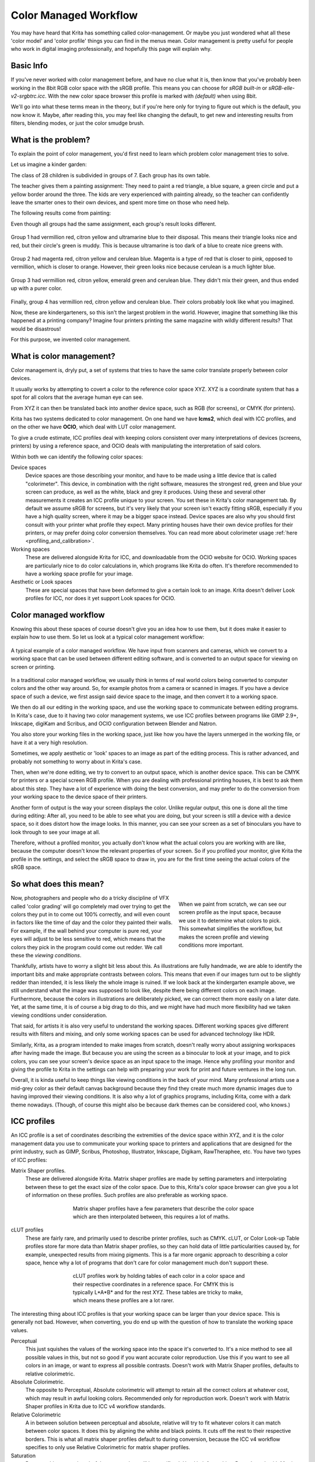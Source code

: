 .. meta::
   :description:
        How a color managed workflow works.

.. metadata-placeholder

   :authors: - Wolthera van Hövell tot Westerflier <griffinvalley@gmail.com>
             - AnetK
             - Tokiedian
   :license: GNU free documentation license 1.3 or later.

.. index:: Color, Color Management, ICC Profiles, OCIO
.. _color_managed_workflow:

======================
Color Managed Workflow
======================

You may have heard that Krita has something called color-management. Or maybe you just wondered what all these 'color model' and 'color profile' things you can find in the menus mean. Color management is pretty useful for people who work in digital imaging professionally, and hopefully this page will explain why.

Basic Info
----------

If you've never worked with color management before, and have no clue what it is, then know that you've probably been working in the 8bit RGB color space with the sRGB profile. This means you can choose for *sRGB built-in* or *sRGB-elle-v2-srgbtrc.icc*. With the new color space browser this profile is marked with *(default)* when using 8bit.

We'll go into what these terms mean in the theory, but if you're here only for trying to figure out which is the default, you now know it. Maybe, after reading this, you may feel like changing the default, to get new and interesting results from filters, blending modes, or just the color smudge brush.

What is the problem?
--------------------

To explain the point of color management, you'd first need to learn which problem color management tries to solve.

Let us imagine a kinder garden:

The class of 28 children is subdivided in groups of 7. Each group has its own table.

The teacher gives them a painting assignment: They need to paint a red triangle, a blue square, a green circle and put a yellow border around the three.
The kids are very experienced with painting already, so the teacher can confidently leave the smarter ones to their own devices, and spent more time on those who need help.

The following results come from painting:

Even though all groups had the same assignment, each group's result looks different.

.. figure:: /images/en/color_category/Krita_2_9_colormanagement_group1.png
   :figwidth: 500
   :align: center


Group 1 had vermillion red, citron yellow and ultramarine blue to their disposal. This means their triangle looks nice and red, but their circle's green is muddy. This is because ultramarine is too dark of a blue to create nice greens with.

.. figure:: /images/en/color_category/Krita_2_9_colormanagement_group2.png
   :figwidth: 500
   :align: center


Group 2 had magenta red, citron yellow and cerulean blue. Magenta is a type of red that is closer to pink, opposed to vermillion, which is closer to orange. However, their green looks nice because cerulean is a much lighter blue.


.. figure:: /images/en/color_category/Krita_2_9_colormanagement_group3.png
   :figwidth: 500
   :align: center


Group 3 had vermillion red, citron yellow, emerald green and cerulean blue. They didn't mix their green, and thus ended up with a purer color.

.. figure:: /images/en/color_category/Krita_2_9_colormanagement_group4.png
   :figwidth: 500
   :align: center


Finally, group 4 has vermillion red, citron yellow and cerulean blue. Their colors probably look like what you imagined.

Now, these are kindergarteners, so this isn't the largest problem in the world. However, imagine that something like this happened at a printing company? Imagine four printers printing the same magazine with wildly different results? That would be disastrous!

For this purpose, we invented color management.

What is color management?
-------------------------

Color management is, dryly put, a set of systems that tries to have the same color translate properly between color devices.

It usually works by attempting to covert a color to the reference color space XYZ. XYZ is a coordinate system that has a spot for all colors that the average human eye can see.

From XYZ it can then be translated back into another device space, such as RGB (for screens), or CMYK (for printers).

Krita has two systems dedicated to color management. On one hand we have **lcms2**, which deal with ICC profiles, and on the other we have **OCIO**, which deal with LUT color management.

To give a crude estimate, ICC profiles deal with keeping colors consistent over many interpretations of devices (screens, printers) by using a reference space, and OCIO deals with manipulating the interpretation of said colors.

Within both we can identify the following color spaces:

Device spaces
    Device spaces are those describing your monitor, and have to be made using a little device that is called "colorimeter". This device, in combination with the right software, measures the strongest red, green and blue your screen can produce, as well as the white, black and grey it produces. Using these and several other measurements it creates an ICC profile unique to your screen. You set these in Krita's color management tab.
    By default we assume sRGB for screens, but it's very likely that your screen isn't exactly fitting sRGB, especially if you have a high quality screen, where it may be a bigger space instead. Device spaces are also why you should first consult with your printer what profile they expect. Many printing houses have their own device profiles for their printers, or may prefer doing color conversion themselves.
    You can read more about colorimeter usage :ref:`here <profiling_and_calibration>`.
Working spaces
    These are delivered alongside Krita for ICC, and downloadable from the OCIO website for OCIO. Working spaces are particularly nice to do color calculations in, which programs like Krita do often. It's therefore recommended to have a working space profile for your image.
Aesthetic or Look spaces
    These are special spaces that have been deformed to give a certain look to an image. Krita doesn't deliver Look profiles for ICC, nor does it yet support Look spaces for OCIO.

Color managed workflow
----------------------

Knowing this about these spaces of course doesn't give you an idea how to use them, but it does make it easier to explain how to use them. So let us look at a typical color management workflow:

.. figure:: /images/en/color_category/Krita-colormanaged-workflow_text.svg
   :figwidth: 800
   :align: center

   A typical example of a color managed workflow. We have input from scanners and cameras, which we convert to a working space that can be used between different editing software, and is converted to an output space for viewing on screen or printing.

In a traditional color managed workflow, we usually think in terms of real world colors being converted to computer colors and the other way around. So, for example photos from a camera or scanned in images. If you have a device space of such a device, we first assign said device space to the image, and then convert it to a working space.

We then do all our editing in the working space, and use the working space to communicate between editing programs. In Krita's case, due to it having two color management systems, we use ICC profiles between programs like GIMP 2.9+, Inkscape, digiKam and Scribus, and OCIO configuration between Blender and Natron.

You also store your working files in the working space, just like how you have the layers unmerged in the working file, or have it at a very high resolution.

Sometimes, we apply aesthetic or 'look' spaces to an image as part of the editing process. This is rather advanced, and probably not something to worry about in Krita's case.

Then, when we're done editing, we try to convert to an output space, which is another device space. This can be CMYK for printers or a special screen RGB profile. When you are dealing with professional printing houses, it is best to ask them about this step. They have a lot of experience with doing the best conversion, and may prefer to do the conversion from your working space to the device space of their printers.

Another form of output is the way your screen displays the color. Unlike regular output, this one is done all the time during editing: After all, you need to be able to see what you are doing, but your screen is still a device with a device space, so it does distort how the image looks. In this manner, you can see your screen as a set of binoculars you have to look through to see your image at all.

Therefore, without a profiled monitor, you actually don't know what the actual colors you are working with are like, because the computer doesn't know the relevant properties of your screen. So if you profiled your monitor, give Krita the profile in the settings, and select the sRGB space to draw in, you are for the first time seeing the actual colors of the sRGB space.

So what does this mean?
-----------------------

.. figure:: /images/en/color_category/Krita-colormanaged-workflow_krita_text.svg
   :figwidth: 300
   :align: right
   
   When we paint from scratch, we can see our screen profile as the input space, because we use it to determine what colors to pick. This somewhat simplifies the workflow, but makes the screen profile and viewing conditions more important.

Now, photographers and people who do a tricky discipline of VFX called 'color grading' will go completely mad over trying to get the colors they put in to come out 100% correctly, and will even count in factors like the time of day and the color they painted their walls. For example, if the wall behind your computer is pure red, your eyes will adjust to be less sensitive to red, which means that the colors they pick in the program could come out redder. We call these the *viewing conditions*.

Thankfully, artists have to worry a slight bit less about this. As illustrations are fully handmade, we are able to identify the important bits and make appropriate contrasts between colors. This means that even if our images turn out to be slightly redder than intended, it is less likely the whole image is ruined. If we look back at the kindergarten example above, we still understand what the image was supposed to look like, despite there being different colors on each image. Furthermore, because the colors in illustrations are deliberately picked, we can correct them more easily on a later date. Yet, at the same time, it is of course a big drag to do this, and we might have had much more flexibility had we taken viewing conditions under consideration.

That said, for artists it is also very useful to understand the working spaces. Different working spaces give different results with filters and mixing, and only some working spaces can be used for advanced technology like HDR.

Similarly, Krita, as a program intended to make images from scratch, doesn't really worry about assigning workspaces after having made the image. But because you are using the screen as a binocular to look at your image, and to pick colors, you can see your screen's device space as an input space to the image. Hence why profiling your monitor and giving the profile to Krita in the settings can help with preparing your work for print and future ventures in the long run.

Overall, it is kinda useful to keep things like viewing conditions in the back of your mind. Many professional artists use a mid-grey color as their default canvas background because they find they create much more dynamic images due to having improved their viewing conditions. It is also why a lot of graphics programs, including Krita, come with a dark theme nowadays. (Though, of course this might also be because dark themes can be considered cool, who knows.)

.. _icc_profiles:

ICC profiles
------------

An ICC profile is a set of coordinates describing the extremities of the device space within XYZ, and it is the color management data you use to communicate your working space to printers and applications that are designed for the print industry, such as GIMP, Scribus, Photoshop, Illustrator, Inkscape, Digikam, RawTheraphee, etc. You have two types of ICC profiles:

Matrix Shaper profiles.
    These are delivered alongside Krita. Matrix shaper profiles are made by setting parameters and interpolating between these to get the exact size of the color space. Due to this, Krita's color space browser can give you a lot of information on these profiles. Such profiles are also preferable as working space.
    
    .. figure:: /images/en/color_category/Kiki_matrix_profile.png 
       :figwidth: 500
       :align: center

       Matrix shaper profiles have a few parameters that describe the color space which are then interpolated between, this requires a lot of maths.

cLUT profiles
    These are fairly rare, and primarily used to describe printer profiles, such as CMYK. cLUT, or Color Look-up Table profiles store far more data than Matrix shaper profiles, so they can hold data of little particularities caused by, for example, unexpected results from mixing pigments. This is a far more organic approach to describing a color space, hence why a lot of programs that don't care for color management much don't support these.
    
    .. figure:: /images/en/color_category/Kiki_cLUTprofiles.png 
       :figwidth: 500
       :align: center

       cLUT profiles work by holding tables of each color in a color space and their respective coordinates in a reference space. For CMYK this is typically L\*A\*B\* and for the rest XYZ. These tables are tricky to make, which means these profiles are a lot rarer.


The interesting thing about ICC profiles is that your working space can be larger than your device space. This is generally not bad. However, when converting, you do end up with the question of how to translate the working space values.

Perceptual
    This just squishes the values of the working space into the space it's converted to. It's a nice method to see all possible values in this, but not so good if you want accurate color reproduction. Use this if you want to see all colors in an image, or want to express all possible contrasts. Doesn't work with Matrix Shaper profiles, defaults to relative colorimetric.

Absolute Colorimetric.
    The opposite to Perceptual, Absolute colorimetric will attempt to retain all the correct colors at whatever cost, which may result in awful looking colors. Recommended only for reproduction work. Doesn't work with Matrix Shaper profiles in Krita due to ICC v4 workflow standards.

Relative Colorimetric
    A in between solution between perceptual and absolute, relative will try to fit whatever colors it can match between color spaces. It does this by aligning the white and black points. It cuts off the rest to their respective borders. This is what all matrix shaper profiles default to during conversion, because the ICC v4 workflow specifies to only use Relative Colorimetric for matrix shaper profiles.

Saturation
    Does anything to retain colorfulness, even hue will be sacrificed. Used in infographics. Doesn't work with Matrix Shaper profiles, defaults to relative colorimetric.

*ICC profile version* is the last thing to keep in mind when dealing with ICC profiles. Krita delivers both Version 2 and Version 4 profiles, with the later giving better results in doing color maths, but the former being more widely supported (as seen below in 'interoperability with other programs'. This is also why Krita defaults to V2, and we recommend using V2 when you aren't certain if the other programs you are using support V4.

LUT docker and HDR imaging
--------------------------


.. figure:: /images/en/LUT_Management_Docker.png
   :figwidth: 300
   :align: center


The :ref:`lut_docker` is the second important bit of color management in Krita that is shared between Krita and programs like Blender, Natron and Nuke, and only uses Look Up Tables that are configured via a config file.

You can set the workingspace of the image under input color space, and the display to sRGB or your own LUT if you have added it to the configuration. View in this case is for proofing transforms to a certain display device.

Component, exposure, gamma, whitepoint and blackpoint are knobs which allows you to modify the display filter.


.. figure:: /images/en/color_category/Krita_HDR_1.svg
   :figwidth: 800
   :align: center


As explained before, we can see our monitor as a telescope or binocular into the world of our picture. Which means it distorts our view of the image a little. But we can modify this binocular, or display filter to see our image in a different way. For example, to allow us to see the white in an image that are whiter than the white of our screen. To explain what that means, we need to think about what white is.

For example, white, on our monitor is full red, full green and full blue. But it's certainly different from white on our paper, or the color of milk, white from the sun, or even the white of our cell-phone displays.

Black similarly, is brighter on a LCD display than a LED one, and incomparable with the black of a carefully sealed room.

This means that there's potentially blacker blacks than screen black, and white whites than screen white. However, for simplicity's sake we still assign the black-point and the white-point to certain values. From there, we can determine whether a white is whiter than the white point, or a black blacker than the black-point.

The LUT docker allows us to control this display-filter and modify the distortion. This is useful when we start modifying images that are made with scene referred values, such as HDR photos, or images coming out of a render engine.


.. figure:: /images/en/color_category/Krita_HDR2.svg
   :figwidth: 800
   :align: center


So, for example, we can choose to scale whiter-than-screen-white to our screen-white so we can see the contrasts there.

The point of this is that you can take advantage of more lightness detail in an image. While you can't see the difference between screen white and whiter-than-screen-white (because your screen can't show the difference), graphics programs can certainly use it.

A common example is matching the lighting between a 3d model and a real world scene. Others are advanced photo retouching, with much more contrast information available to the user. In painting itself, this allows you to create an image where you can be flippant with the contrast, and allow yourself to go as bright as you'd like.

LUT docker manipulations are per view, so you can create a new view and set it to luminosity. This way you can see the image in both color as well as grayscale and keep a good eye on your values.

Another example is to carefully watch the gradients in a certain section.

Like ICC, the LUT Docker allows you to create a profile of sorts for your device. In this case it's the 'lut', which stands for 'Look Up Table', and which can be added to OCIO by modifying the configuration file. When OCIO is turned on, the configuration in :menuselection:`Settings --> Configure Krita --> Color Management` is turned off, unless you are using the :guilabel:`Internal` color engine.

In summary
----------

Krita has two modes of color management:

* ICC works in terms of spaces relative to the CIEXYZ space, and requires an ICC profile.
* OCIO works in terms of interpretation, and makes use of luts.
* both can be made with a colorimeter.
* If you want to have a properly color managed workflow, you have one made customly for the input device (your screen) and the output devices (your printer, or target screen). For web the output is always sRGB.
* Set up your screen profiles under :menuselection:`Settings --> Configure Krita --> Color management`.
* Do NOT use screen profiles or other device profiles to draw in. Use a working space profile such as any of the elle profiles for this, as the color maths will be much more predictable and pleasant. Krita will convert between your screen and working space on the fly, allowing you to pick the correct colors. This turns your screen into binoculars to view the image.
* Use the appropriate color management for the appropriate workflow. If you are working with Blender, you will be better off using OCIO, than ICC. IF you are working with Scribus or Photoshop, use ICC.

Krita does a lot of color maths, often concerning the blending of colors. This color maths works best in linear color space, and linear color space requires a bit depth of at the least 16bit to work correctly. The disadvantage is that linear space can be confusing to work in.

If you like painting, have a decent amount of ram, and are looking to start your baby-steps in taking advantage of Krita's color management, try upgrading from having all your images in sRGB built-in to sRGB-v2-elle-g10.icc or rec2020-v2-elle-g10.icc at 16bit float. This'll give you better color blending while opening up the possibility for you to start working in hdr!


.. note:: 

    Some graphics cards, such as those of the NVidia-brand actually have the best performance under 16bit float, because NVidia cards convert to floating point internally. When it does not need to do that, it speeds up!

.. note::

    No amount of color management in the world can make the image on your screen and the image out of the printer have 100% the same color.

Exporting
---------

When you have finished your image and are ready to export it, you can modify the color space to optimize it:

If you are preparing an image for the web:

* If you use 16bit color depth or higher, convert the image to 8bit color depth. This will make the image much smaller.

    * Krita doesn't have built-in dithering currently, which means that 16 to 18bit conversions can come out a bit banded. But you can simulate it by adding a fill layer with a pattern, set this fill layer to overlay, and to 5% opacity. Then flatten the whole image and convert it to 8bit. The pattern will function as dithering giving a smoother look to gradients.

* If it's a gray-scale image, convert it to gray-scale.
* If it's a color image, keep it in the working space profile: Many web browsers these days support color profiles embedded into images. Firefox, for example, will try to convert your image to fit the color profile of the other monitor (if they have one). That way, the image will look almost exactly the same on your screen and on other profiled monitors.


.. note::

    In some versions of Firefox, the colors actually look strange: This is a bug in Firefox, which is because its `color management system is incomplete <http://ninedegreesbelow.com/galleries/viewing-photographs-on-the-web.html>`_, save your png, jpg or tiff without an embedded profile to work around this.

If you are preparing for print:

* You hopefully made the picture in a working space profile instead of the actual custom profile of your screen, if not, convert it to something like adobe rgb, sRGB or rec2020.
* Check with the printer what kind of image they expect. Maybe they expect sRGB color space, or perhaps they have their own profile.

Interaction with other applications
-----------------------------------

Blender
~~~~~~~

If you wish to use krita's OCIO functionality, and in particular in combination with Blender's color management, you can try to have it use Blender's OCIO config.

Blender's OCIO config is under ``<Blender-folder>/version number/datafiles/colormanagement``.
Set the LUT docker to use the OCIO engine, and select the config from the above path. This will give you blender's input and screen spaces, but not the looks, as those aren't supported in Krita yet.

Windows Photo Viewer
~~~~~~~~~~~~~~~~~~~~

You might encounter some issues when using different applications together. One important thing to note is that the standard Windows Photo Viewer application does not handle modern ICC profiles. Krita uses version 4 profiles; Photo Viewer can only handle version 2 profiles. If you export to JPEG with an embedded profile, Photo Viewer will display your image much too dark.

Example workflows
-----------------

Here are some example workflows to get a feeling of how your color management workflow may look like.

As mentioned before, input for your screen is set via :menuselection:`Settings --> Configure Krita --> Color management`, or via the LUT docker's 'screen space'. Working space is set via new file per document, or in the LUT docker via 'input space'.

Webcomic
~~~~~~~~


.. image:: /images/en/color_category/Krita-colormanaged-workflow_webcomic.svg
   :width: 800
   :align: center

Input
    Your screen profile. (You pick colors via your screen)
Workingspace
    sRGB (the default screen profile) or any larger profile if you can spare the bit depth and like working in them.
Output
    sRGB, ICC version 2, sRGB trc for the internet, and a specialized CMYK profile from the printing house for the printed images.

Use the sRGB-elle-V2-srgbtrc.icc for going between Inkscape, Photoshop, Painttool Sai, Illustrator, GIMP, Manga Studio, Paintstorm Studio, MyPaint, Artrage, Scribus, etc. and Krita.

If you are using a larger space via ICC, you will only be able to interchange it between Krita, Photoshop, Illustrator, GIMP 2.9, Manga Studio and Scribus. All others assume sRGB for your space, no matter what, because they don't have color management.

If you are going between Krita and Blender, Nuke or Natron, use OCIO and set the input space to 'sRGB', but make sure to select the sRGB profile for ICC when creating a new file.

For the final for the web, convert the image to sRGB 8bit, srgbtrc, do not embed the ICC profile. Then, if using png, put it through something like pngcrush or other png optimizers. sRGB in this case is chosen because you can assume the vast majority of your audience hasn't profiled their screen, nor do they have screens that are advanced enough for the wide gamut stuff. So hence why we convert to the screen default for the internet, sRGB.

Print
~~~~~

.. image:: /images/en/color_category/Krita-colormanaged-workflow_print.svg
   :width: 800
   :align: center

Input
    Your screen profile. (You pick colors via your screen)
Workingspace
    sRGB or rec2020 if you can afford the bit-depth being 16bit.
Output
    Specialized CMYK profile from the printing house for the printed images.

The CMYK profiles are different per printer, and even per paper or ink-type so don't be presumptuous and ask ahead for them, instead of doing something like trying to paint in any random CMYK profile. As mentioned in the viewing conditions section, you want to keep your options open.

You can set the advanced color selector to transform to a given profile via :menuselection:`Settings --> Configure Krita --> Advanced color selector settings`. There, tick :guilabel:`Color selector uses a different color space than the image` and select the CMYK profile you are aiming for. This will limit your colors a little bit, but keep all the nice filter and blending options from RGB.

Games
~~~~~

.. image:: /images/en/color_category/Krita-colormanaged-workflow_games.svg
   :width: 800
   :align: center

Input
    Your screen profile. (You pick colors via your screen)
Workingspace
    sRGB or grayscale linear for roughness and specular maps.
Output
    This one is tricky, but in the end it'll be sRGB for the regular player.

So this one is tricky. You can use OCIO and ICC between programs, but recommended is to have your images to the engine in sRGB or grayscale. Many physically based renderers these days allow you to set whether an image should be read as a linear or srgbtrc image, and this is even vital to have the images being considered properly in the physically based calculations of the game renderer.

While game engines need to have optimized content, and it's recommended to stay within 8bit, future screens may have higher bit depths, and when renderers will start supporting those, it may be beneficial to develop a workflow where the working-space files are rather unnecessarily big and you run some scripts to optimize them for your current render needs, making updating the game in the future for fancier screens less of a drag.

Normal maps and heightmaps are officially supposed to be defined with a 'non-color data' working space, but you'll find that most engines will not care much for this. Instead, tell the game engine not to do any conversion on the file when importing.

Specular, glossiness, metalness and roughness maps are all based on linear calculations, and when you find that certain material has a metalness of 0.3, this is 30% gray in a linear space. Therefore, make sure to tell the game engine renderer that this is a linear space image (or at the very least, should NOT be converted).

.. seealso::

    * `Visualizing the XYZ color space <https://www.youtube.com/watch?v=x0-qoXOCOow>`_
    * `Basics of gamma correction <http://www.cambridgeincolour.com/tutorials/gamma-correction.htm>`_
    * `Panda3d example of how an image that has gamma encoded without the 3d renderer being notified of it having gamma-encoding can result in too dark images <https://www.panda3d.org/blog/the-new-opengl-features-in-panda3d-1-9/>`_
    * `2d examples of the effect of gamma-encoding on color maths <http://ninedegreesbelow.com/photography/linear-gamma-blur-normal-blend.html>`_
    * `Basic overview of color management from argylcms manual <http://www.argyllcms.com/doc/ColorManagement.html>`_
